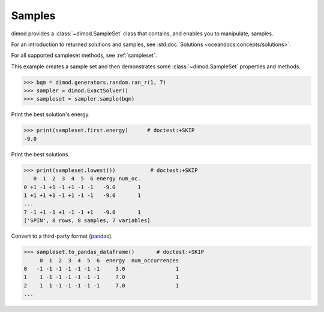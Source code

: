 .. _intro_samples:

=======
Samples
=======

dimod provides a :class:`~dimod.SampleSet` class that contains, and enables you to
manipulate, samples.

For an introduction to returned solutions and samples, see
:std:doc:`Solutions <oceandocs:concepts/solutions>`.

For all supported sampleset methods, see :ref:`sampleset`.

This example creates a sample set and then demonstrates some :class:`~dimod.SampleSet`
properties and methods.

>>> bqm = dimod.generators.random.ran_r(1, 7)
>>> sampler = dimod.ExactSolver()
>>> sampleset = sampler.sample(bqm)

Print the best solution's energy.

>>> print(sampleset.first.energy)      # doctest:+SKIP
-9.0

Print the best solutions.

>>> print(sampleset.lowest())           # doctest:+SKIP
   0  1  2  3  4  5  6 energy num_oc.
0 +1 -1 +1 -1 +1 -1 -1   -9.0       1
1 +1 +1 +1 -1 +1 -1 -1   -9.0       1
...
7 -1 +1 -1 +1 -1 -1 +1   -9.0       1
['SPIN', 8 rows, 8 samples, 7 variables]

Convert to a third-party format
(`pandas <https://pandas.pydata.org/pandas-docs/stable/index.html>`_).

>>> sampleset.to_pandas_dataframe()       # doctest:+SKIP
     0  1  2  3  4  5  6  energy  num_occurrences
0   -1 -1 -1 -1 -1 -1 -1     3.0                1
1    1 -1 -1 -1 -1 -1 -1     7.0                1
2    1  1 -1 -1 -1 -1 -1     7.0                1
...
